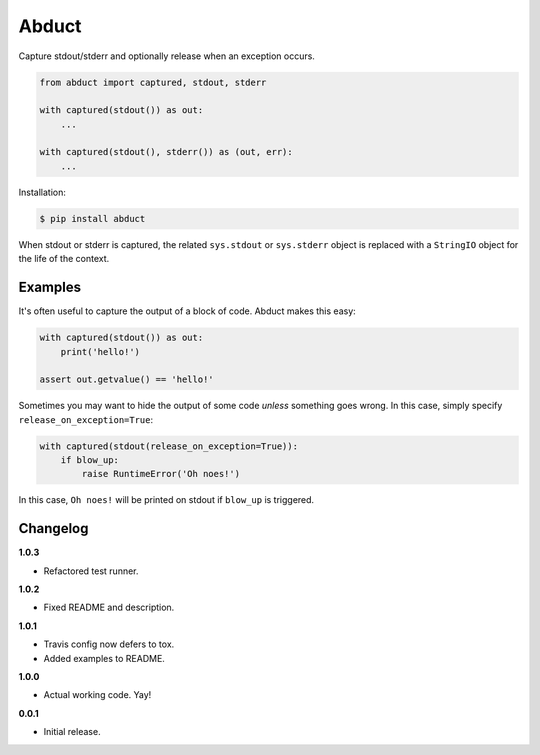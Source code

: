 Abduct |Version| |Build| |Coverage| |Health|
============================================

|Compatibility| |Implementations| |Format| |Downloads|

Capture stdout/stderr and optionally release when an exception occurs.

.. code:: python

    from abduct import captured, stdout, stderr

    with captured(stdout()) as out:
        ...

    with captured(stdout(), stderr()) as (out, err):
        ...


Installation:

.. code:: console

    $ pip install abduct


When stdout or stderr is captured, the related ``sys.stdout`` or
``sys.stderr`` object is replaced with a ``StringIO`` object for the
life of the context.


Examples
--------

It's often useful to capture the output of a block of code. Abduct
makes this easy:

.. code:: python

    with captured(stdout()) as out:
        print('hello!')

    assert out.getvalue() == 'hello!'


Sometimes you may want to hide the output of some code *unless*
something goes wrong. In this case, simply specify
``release_on_exception=True``:

.. code:: python

    with captured(stdout(release_on_exception=True)):
        if blow_up:
            raise RuntimeError('Oh noes!')


In this case, ``Oh noes!`` will be printed on stdout if ``blow_up``
is triggered.


Changelog
---------

**1.0.3**

- Refactored test runner.


**1.0.2**

- Fixed README and description.


**1.0.1**

- Travis config now defers to tox.
- Added examples to README.


**1.0.0**

- Actual working code. Yay!


**0.0.1**

- Initial release.


.. |Build| image:: https://travis-ci.org/themattrix/python-abduct.svg?branch=master
   :target: https://travis-ci.org/themattrix/python-abduct
.. |Coverage| image:: https://img.shields.io/coveralls/themattrix/python-abduct.svg
   :target: https://coveralls.io/r/themattrix/python-abduct
.. |Health| image:: https://landscape.io/github/themattrix/python-abduct/master/landscape.svg
   :target: https://landscape.io/github/themattrix/python-abduct/master
.. |Version| image:: https://pypip.in/version/abduct/badge.svg?text=version
   :target: https://pypi.python.org/pypi/abduct
.. |Downloads| image:: https://pypip.in/download/abduct/badge.svg
   :target: https://pypi.python.org/pypi/abduct
.. |Compatibility| image:: https://pypip.in/py_versions/abduct/badge.svg
   :target: https://pypi.python.org/pypi/abduct
.. |Implementations| image:: https://pypip.in/implementation/abduct/badge.svg
   :target: https://pypi.python.org/pypi/abduct
.. |Format| image:: https://pypip.in/format/abduct/badge.svg
   :target: https://pypi.python.org/pypi/abduct
